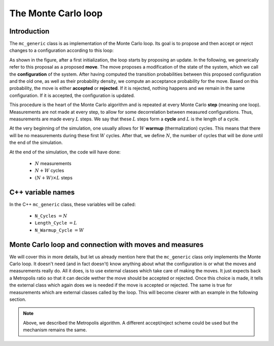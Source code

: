 .. _montecarloloop:

The Monte Carlo loop
--------------------

Introduction
************

The ``mc_generic`` class is as implementation of the Monte Carlo loop.  Its
goal is to propose and then accept or reject changes to a configuration
according to this loop:

.. image:: loop.png
   :width: 700
   :align: center

As shown in the figure, after a first initialization, the loop starts by
proposing an update. In the following, we generically refer to this proposal as
a proposed **move**. The move proposes a modification of the state of the
system, which we call the **configuration** of the system. After having
computed the transition probabilities between this proposed configuration and
the old one, as well as their probability density, we compute an acceptance
probability for the move. Based on this probability, the move is either
**accepted** or **rejected**. If it is rejected, nothing happens and we remain
in the same configuration. If it is accepted, the configuration is updated.

This procedure is the heart of the Monte Carlo algorithm and is repeated
at every Monte Carlo **step** (meaning one loop). Measurements are not
made at every step, to allow for some decorrelation between measured
configurations. Thus, measurements are made every :math:`L` steps. We
say that these :math:`L` steps form a **cycle** and :math:`L` is the
length of a cycle.

At the very beginning of the simulation, one usually allows for :math:`W`
**warmup** (thermalization) cycles. This means that there will be no measurements
during these first :math:`W` cycles. After that, we define :math:`N`, the
number of cycles that will be done until the end of the simulation.

At the end of the simulation, the code will have done:

  * :math:`N` measurements
  * :math:`N + W` cycles
  * :math:`(N + W) \times L` steps


C++ variable names
******************

In the C++ ``mc_generic`` class, these variables will be called:

  * ``N_Cycles`` :math:`= N`
  * ``Length_Cycle`` :math:`= L`
  * ``N_Warmup_Cycle`` :math:`= W`


Monte Carlo loop and connection with moves and measures
*******************************************************

We will cover this in more details, but let us already mention here that the
``mc_generic`` class only implements the Monte Carlo loop. It doesn't need (and
in fact doesn't) know anything about what the configuration is or what the
moves and measurements really do. All it does, is to use external classes which
take care of making the moves. It just expects back a Metropolis ratio so that
it can decide wether the move should be accepted or rejected. Once this choice
is made, it tells the external class which again does we is needed if the move
is accepted or rejected. The same is true for measurements which are external
classes called by the loop.  This will become clearer with an example in the
following section.

.. note::

  Above, we described the Metropolis algorithm. A different accept/reject
  scheme could be used but the mechanism remains the same.
